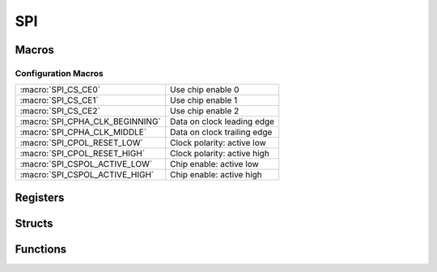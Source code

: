 .. index::
    single: SPI

***
SPI
***

Macros
======

.. macro:: SPI_OFFSET

    ::

        0x204000

    This macro defines the offset at which the SPI registers are located from
    the peripheral base.

.. macro:: SPI_SIZE

    ::

        0x14

    This macro holds the size of the I2C registers which needs to be mapped.

Configuration Macros
--------------------
=============================== ===============================
:macro:`SPI_CS_CE0`             Use chip enable 0
:macro:`SPI_CS_CE1`             Use chip enable 1
:macro:`SPI_CS_CE2`             Use chip enable 2
:macro:`SPI_CPHA_CLK_BEGINNING` Data on clock leading edge
:macro:`SPI_CPHA_CLK_MIDDLE`    Data on clock trailing edge
:macro:`SPI_CPOL_RESET_LOW`     Clock polarity: active low
:macro:`SPI_CPOL_RESET_HIGH`    Clock polarity: active high
:macro:`SPI_CSPOL_ACTIVE_LOW`   Chip enable: active low
:macro:`SPI_CSPOL_ACTIVE_HIGH`  Chip enable: active high
=============================== ===============================

Registers
=========

.. var:: volatile uint32_t *spi_base_ptr

    This pointer points, when mapped, to the base of the SPI registers.

.. type:: struct spi_register_map

    This struct maps the registers of the SPI.
    The names of the struct members correspond to the registers
    from the Datasheet_::

        struct spi_register_map {
            uint32_t CS;
            uint32_t FIFO;
            uint32_t CLK;
            uint32_t DLEN;
            uint32_t LTOH;
            uint32_t DC;
        };

.. macro:: SPI

    ::

        #define SPI ((volatile struct spi_register_map *)spi_base_ptr)

    By using this macro, the registers of the SPI can be accessed like this
    :code:`SPI->CS`.

Structs
=======

.. type:: spi_channel_config

    This struct is used to configure SPI::

        typedef struct {
            union {
                struct {
                    uint32_t: 2;
                    uint32_t cpha: 1;
                    uint32_t cpol: 1;
                    uint32_t: 2;
                    uint32_t cspol: 1;
                    uint32_t: 14;
                    uint32_t cspol0: 1;
                    uint32_t cspol1: 1;
                    uint32_t cspol2: 1;
                };
                uint32_t cs_register;
            };

            uint16_t divisor;
        } spi_channel_config;

    .. member:: uint32_t cs_register

        This member can be directly edited by the anonymous struct inside
        this union. This register maps directly to the :code:`CS` register.
        The settings of this register are described
        in the `Macros`_.

    .. member:: uint16_t divisor

        The master clock divisor.

        .. note:: The clock source is the core clock with a frequency, \
            according to the Datasheet_, of :code:`150 MHz` and \
            according to `this file`_ and other sources of :code:`250 MHz`. \
            When I tested the clock speed of I2C and SPI with a logic analyzer, \
            it seems that :code:`250 MHz` **is correct** \
            (at least for the Raspberry Pi Zero I use).

Functions
=========

.. function:: uint32_t * spi_map(void)

    This function maps the SPI registers. It calls :func:`peripheral_map` with
    the values :macro:`SPI_OFFSET` and :macro:`SPI_SIZE`.

.. function:: void spi_unmap(void)

    This function unmaps the SPI registers.

.. function:: void spi_configure(spi_channel_config *config)

    This function configures SPI with a :type:`spi_channel_config`
    pointed to by :code:`config`.

.. function:: void spi_set_ce(uint8_t ce)

    This function sets which chip enable line the SPI controller should use.
    This can be a 3 bit value.

.. function:: void spi_transfer_start(void)

    This function starts a SPI transfer.

.. function:: void spi_transfer_stop(void)

    This function stops the current SPI transfer.

.. function:: uint8_t spi_transfer_byte(uint8_t data)

    While there is a SPI transfer active you can call this function as often
    as needed by the slave, to send and receive. This function needs to be
    called between :func:`spi_transfer_start` and :func:`spi_transfer_stop`,
    it  sends :code:`data` over SPI and asynchronously receives
    data and *returns* it.

.. function:: uint8_t spi_send2_recv1(uint8_t data0, uint8_t data1)

    This function writes to bytes of data and than keeps the clock running to
    receive and return the third byte. :func:`spi_transfer_start`
    and :func:`spi_transfer_stop` *may not* be called when using this
    function.

.. _Datasheet: https://www.raspberrypi.org/documentation/hardware/raspberrypi/bcm2835/BCM2835-ARM-Peripherals.pdf
.. _this file: https://github.com/bootc/linux/blob/073993b3f3e23fb8d376f9e159eee410968e0c57/arch/arm/mach-bcm2708/bcm2708.c#L208
